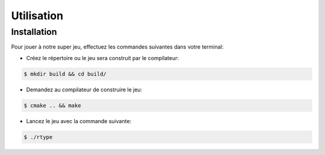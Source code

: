 Utilisation
===========

.. _installation:

Installation
------------

Pour jouer à notre super jeu, effectuez les commandes suivantes dans votre terminal:

- Créez le répertoire ou le jeu sera construit par le compilateur:

.. code-block:: console

   $ mkdir build && cd build/

- Demandez au compilateur de construire le jeu:

.. code-block:: console

   $ cmake .. && make

- Lancez le jeu avec la commande suivante:

.. code-block:: console

   $ ./rtype
